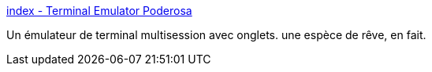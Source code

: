 :jbake-type: post
:jbake-status: published
:jbake-title: index - Terminal Emulator Poderosa
:jbake-tags: freeware,geek,shell,software,open-source,windows,utilities,_mois_nov.,_année_2007
:jbake-date: 2007-11-12
:jbake-depth: ../
:jbake-uri: shaarli/1194873766000.adoc
:jbake-source: https://nicolas-delsaux.hd.free.fr/Shaarli?searchterm=http%3A%2F%2Fen.poderosa.org%2Findex.html&searchtags=freeware+geek+shell+software+open-source+windows+utilities+_mois_nov.+_ann%C3%A9e_2007
:jbake-style: shaarli

http://en.poderosa.org/index.html[index - Terminal Emulator Poderosa]

Un émulateur de terminal multisession avec onglets. une espèce de rêve, en fait.
